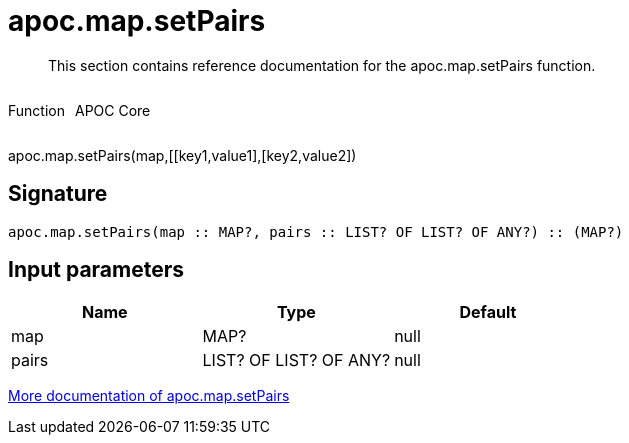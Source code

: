 ////
This file is generated by DocsTest, so don't change it!
////

= apoc.map.setPairs
:description: This section contains reference documentation for the apoc.map.setPairs function.

[abstract]
--
{description}
--

++++
<div style='display:flex'>
<div class='paragraph type function'><p>Function</p></div>
<div class='paragraph release core' style='margin-left:10px;'><p>APOC Core</p></div>
</div>
++++

apoc.map.setPairs(map,[[key1,value1],[key2,value2])

== Signature

[source]
----
apoc.map.setPairs(map :: MAP?, pairs :: LIST? OF LIST? OF ANY?) :: (MAP?)
----

== Input parameters
[.procedures, opts=header]
|===
| Name | Type | Default 
|map|MAP?|null
|pairs|LIST? OF LIST? OF ANY?|null
|===

xref::data-structures/map-functions.adoc[More documentation of apoc.map.setPairs,role=more information]

